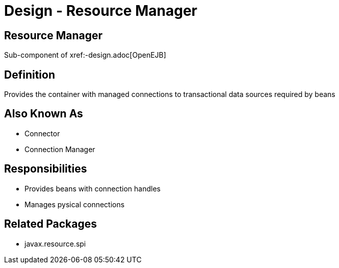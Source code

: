 = Design - Resource Manager
:jbake-type: page
:jbake-status: published

== Resource Manager

Sub-component of xref:-design.adoc[OpenEJB]

== Definition

Provides the container with managed connections to transactional data sources required by beans

== Also Known As

* Connector
* Connection Manager

== Responsibilities

* Provides beans with connection handles
* Manages pysical connections

== Related Packages

* javax.resource.spi
